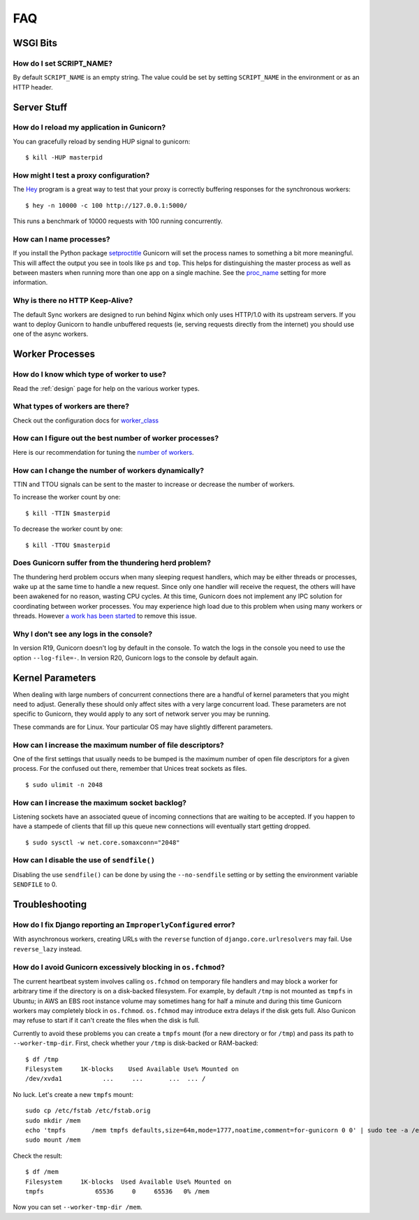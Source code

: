 .. _faq:

===
FAQ
===

WSGI Bits
=========

How do I set SCRIPT_NAME?
-------------------------

By default ``SCRIPT_NAME`` is an empty string. The value could be set by
setting ``SCRIPT_NAME`` in the environment or as an HTTP header.


Server Stuff
============

How do I reload my application in Gunicorn?
-------------------------------------------

You can gracefully reload by sending HUP signal to gunicorn::

    $ kill -HUP masterpid

How might I test a proxy configuration?
---------------------------------------

The Hey_ program is a great way to test that your proxy is correctly
buffering responses for the synchronous workers::

    $ hey -n 10000 -c 100 http://127.0.0.1:5000/

This runs a benchmark of 10000 requests with 100 running concurrently.

How can I name processes?
-------------------------

If you install the Python package setproctitle_ Gunicorn will set the process
names to something a bit more meaningful. This will affect the output you see
in tools like ``ps`` and ``top``. This helps for distinguishing the master
process as well as between masters when running more than one app on a single
machine. See the proc_name_ setting for more information.

Why is there no HTTP Keep-Alive?
--------------------------------

The default Sync workers are designed to run behind Nginx which only uses
HTTP/1.0 with its upstream servers. If you want to deploy Gunicorn to
handle unbuffered requests (ie, serving requests directly from the internet)
you should use one of the async workers.

.. _Hey: https://github.com/rakyll/hey
.. _setproctitle: http://pypi.python.org/pypi/setproctitle
.. _proc_name: settings.html#proc-name


Worker Processes
================

How do I know which type of worker to use?
------------------------------------------

Read the :ref:`design` page for help on the various worker types.

What types of workers are there?
--------------------------------

Check out the configuration docs for worker_class_

How can I figure out the best number of worker processes?
---------------------------------------------------------

Here is our recommendation for tuning the `number of workers`_.

How can I change the number of workers dynamically?
---------------------------------------------------

TTIN and TTOU signals can be sent to the master to increase or decrease
the number of workers.

To increase the worker count by one::

    $ kill -TTIN $masterpid

To decrease the worker count by one::

    $ kill -TTOU $masterpid

Does Gunicorn suffer from the thundering herd problem?
------------------------------------------------------

The thundering herd problem occurs when many sleeping request handlers, which
may be either threads or processes, wake up at the same time to handle a new
request. Since only one handler will receive the request, the others will have
been awakened for no reason, wasting CPU cycles. At this time, Gunicorn does not
implement any IPC solution for coordinating between worker processes. You may
experience high load due to this problem when using many workers or threads.
However `a work has been started <https://github.com/benoitc/gunicorn/issues/792>`_
to remove this issue.

.. _worker_class: settings.html#worker-class
.. _`number of workers`: design.html#how-many-workers

Why I don't see any logs in the console?
----------------------------------------

In version R19, Gunicorn doesn't log by default in the console.
To watch the logs in the console you need to use the option ``--log-file=-``.
In version R20, Gunicorn logs to the console by default again.

Kernel Parameters
=================

When dealing with large numbers of concurrent connections there are a handful of
kernel parameters that you might need to adjust. Generally these should only
affect sites with a very large concurrent load. These parameters are not
specific to Gunicorn, they would apply to any sort of network server you may be
running.

These commands are for Linux. Your particular OS may have slightly different
parameters.

How can I increase the maximum number of file descriptors?
----------------------------------------------------------

One of the first settings that usually needs to be bumped is the maximum number
of open file descriptors for a given process. For the confused out there,
remember that Unices treat sockets as files.

::

    $ sudo ulimit -n 2048

How can I increase the maximum socket backlog?
----------------------------------------------

Listening sockets have an associated queue of incoming connections that are
waiting to be accepted. If you happen to have a stampede of clients that fill up
this queue new connections will eventually start getting dropped.

::

    $ sudo sysctl -w net.core.somaxconn="2048"

How can I disable the use of ``sendfile()``
-------------------------------------------

Disabling the use ``sendfile()`` can be done by using the ``--no-sendfile``
setting or by setting the environment variable ``SENDFILE`` to 0.



Troubleshooting
===============

How do I fix Django reporting an ``ImproperlyConfigured`` error?
----------------------------------------------------------------

With asynchronous workers, creating URLs with the ``reverse`` function of
``django.core.urlresolvers`` may fail. Use ``reverse_lazy`` instead.

.. _blocking-os-fchmod:

How do I avoid Gunicorn excessively blocking in ``os.fchmod``?
--------------------------------------------------------------

The current heartbeat system involves calling ``os.fchmod`` on temporary file
handlers and may block a worker for arbitrary time if the directory is on a
disk-backed filesystem. For example, by default ``/tmp`` is not mounted as
``tmpfs`` in Ubuntu; in AWS an EBS root instance volume may sometimes hang for
half a minute and during this time Gunicorn workers may completely block in
``os.fchmod``. ``os.fchmod`` may introduce extra delays if the disk gets full.
Also Gunicon may refuse to start if it can't create the files when the disk is
full.

Currently to avoid these problems you can create a ``tmpfs`` mount (for a new
directory or for ``/tmp``) and pass its path to ``--worker-tmp-dir``. First,
check whether your ``/tmp`` is disk-backed or RAM-backed::

    $ df /tmp
    Filesystem     1K-blocks    Used Available Use% Mounted on
    /dev/xvda1           ...     ...       ...  ... /

No luck. Let's create a new ``tmpfs`` mount::

    sudo cp /etc/fstab /etc/fstab.orig
    sudo mkdir /mem
    echo 'tmpfs       /mem tmpfs defaults,size=64m,mode=1777,noatime,comment=for-gunicorn 0 0' | sudo tee -a /etc/fstab
    sudo mount /mem

Check the result::

    $ df /mem
    Filesystem     1K-blocks  Used Available Use% Mounted on
    tmpfs              65536     0     65536   0% /mem

Now you can set ``--worker-tmp-dir /mem``.

